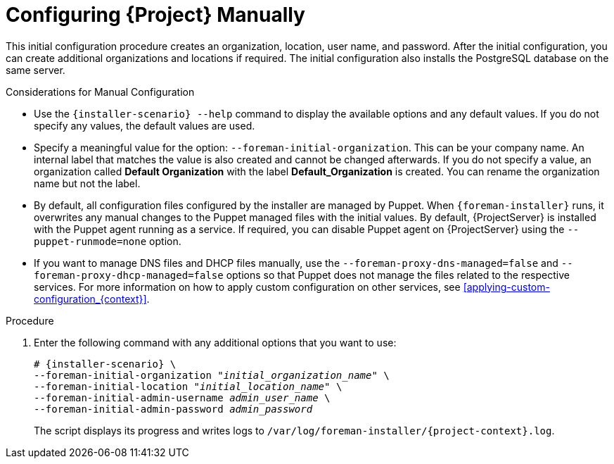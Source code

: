 [id="configuring-satellite-manually_{context}"]
= Configuring {Project} Manually

This initial configuration procedure creates an organization, location, user name, and password.
After the initial configuration, you can create additional organizations and locations if required.
The initial configuration also installs the PostgreSQL database on the same server.

ifeval::["{build}" == "satellite"]
The installation process can take tens of minutes to complete.
If you are connecting remotely to the system, use a utility such as `screen` or `tmux` that allows suspending and reattaching a communication session so that you can check the installation progress in case you become disconnected from the remote system.
The Red Hat Knowledgebase article https://access.redhat.com/articles/5247[How to use the screen command] describes installing `screen`; alternately see the `screen` manual page for more information.
If you lose connection to the shell where the installation command is running, see the log at `/var/log/foreman-installer/satellite.log` to determine if the process completed successfully.
endif::[]

ifeval::["{build}" == "foreman"]
The installation process can take tens of minutes to complete.
If you are connecting remotely to the system, use a utility that allows suspending and reattaching a communication session so that you can check the installation progress in case you become disconnected from the remote system.
For example, on Red Hat-based operating systems, use a utility such as `tmux` or `screen`.
If you lose connection to the shell where the installation command is running, see the log at `/var/log/foreman-installer/foreman.log` to determine if the process completed successfully.
endif::[]

ifeval::["{build}" == "foreman-deb"]
The installation process can take tens of minutes to complete.
If you are connecting remotely to the system, use a utility that allows suspending and reattaching a communication session so that you can check the installation progress in case you become disconnected from the remote system.
If you lose connection to the shell where the installation command is running, see the log at `/var/log/foreman-installer/foreman.log` to determine if the process completed successfully.
endif::[]

.Considerations for Manual Configuration

* Use the `{installer-scenario} --help` command to display the available options and any default values.
If you do not specify any values, the default values are used.

* Specify a meaningful value for the option: `--foreman-initial-organization`.
This can be your company name.
An internal label that matches the value is also created and cannot be changed afterwards.
If you do not specify a value, an organization called *Default Organization* with the label *Default_Organization* is created.
You can rename the organization name but not the label.

* By default, all configuration files configured by the installer are managed by Puppet.
When `{foreman-installer}` runs, it overwrites any manual changes to the Puppet managed files with the initial values.
By default, {ProjectServer} is installed with the Puppet agent running as a service.
If required, you can disable Puppet agent on {ProjectServer} using the `--puppet-runmode=none` option.

* If you want to manage DNS files and DHCP files manually, use the `--foreman-proxy-dns-managed=false` and `--foreman-proxy-dhcp-managed=false` options so that Puppet does not manage the files related to the respective services.
For more information on how to apply custom configuration on other services, see xref:applying-custom-configuration_{context}[].

.Procedure

. Enter the following command with any additional options that you want to use:
+
[options="nowrap" subs="+quotes,attributes"]
----
# {installer-scenario} \
--foreman-initial-organization "_initial_organization_name_" \
--foreman-initial-location "_initial_location_name_" \
--foreman-initial-admin-username _admin_user_name_ \
--foreman-initial-admin-password _admin_password_
----
+
The script displays its progress and writes logs to `/var/log/foreman-installer/{project-context}.log`.

ifeval::["{mode}" == "disconnected"]
. Unmount the ISO images:
+
[options="nowrap"]
----
# umount /media/sat6
# umount /media/rhel7-server
----
endif::[]
